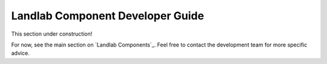 .. _dev_components:

=================================
Landlab Component Developer Guide
=================================

This section under construction!

For now, see the main section on `Landlab Components`_.  
Feel free to contact the development team for more specific advice.